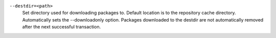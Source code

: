 ``--destdir=<path>``
    | Set directory used for downloading packages to. Default location is to the repository cache directory. Automatically sets the --downloadonly option. Packages downloaded to the destdir are not automatically removed after the next successful transaction.
